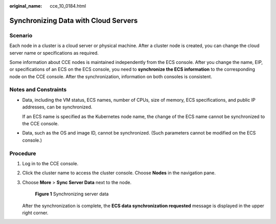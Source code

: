:original_name: cce_10_0184.html

.. _cce_10_0184:

Synchronizing Data with Cloud Servers
=====================================

Scenario
--------

Each node in a cluster is a cloud server or physical machine. After a cluster node is created, you can change the cloud server name or specifications as required.

Some information about CCE nodes is maintained independently from the ECS console. After you change the name, EIP, or specifications of an ECS on the ECS console, you need to **synchronize the ECS information** to the corresponding node on the CCE console. After the synchronization, information on both consoles is consistent.

Notes and Constraints
---------------------

-  Data, including the VM status, ECS names, number of CPUs, size of memory, ECS specifications, and public IP addresses, can be synchronized.

   If an ECS name is specified as the Kubernetes node name, the change of the ECS name cannot be synchronized to the CCE console.

-  Data, such as the OS and image ID, cannot be synchronized. (Such parameters cannot be modified on the ECS console.)

Procedure
---------

#. Log in to the CCE console.

#. Click the cluster name to access the cluster console. Choose **Nodes** in the navigation pane.

#. Choose **More** > **Sync Server Data** next to the node.


   .. figure:: /_static/images/en-us_image_0000001243981203.png
      :alt: **Figure 1** Synchronizing server data

      **Figure 1** Synchronizing server data

   After the synchronization is complete, the **ECS data synchronization requested** message is displayed in the upper right corner.

